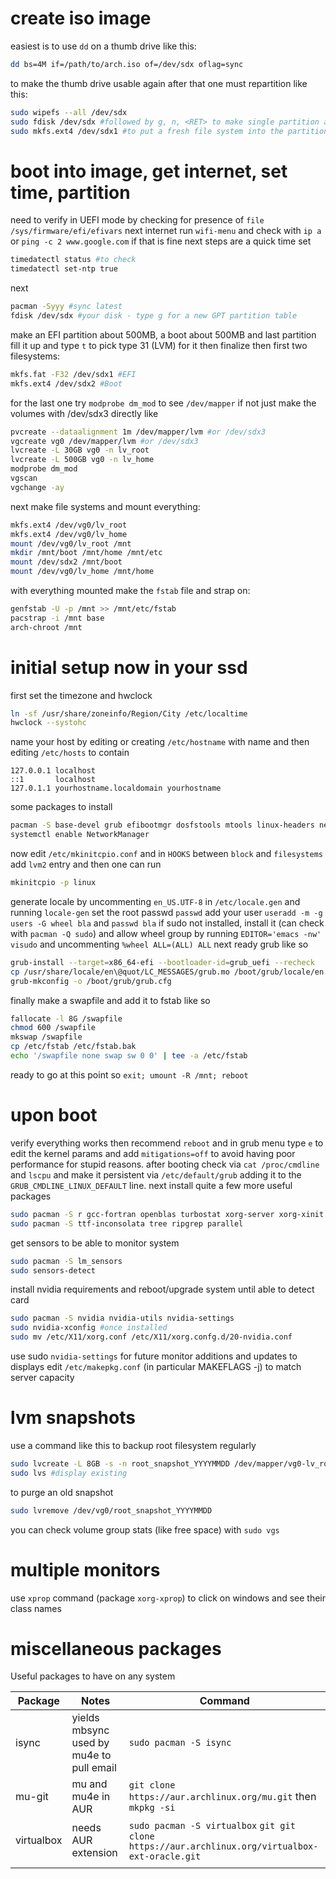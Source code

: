 * create iso image
easiest is to use ~dd~ on a thumb drive like this:
#+BEGIN_SRC bash
dd bs=4M if=/path/to/arch.iso of=/dev/sdx oflag=sync
#+END_SRC
to make the thumb drive usable again after that one must repartition like this:
#+BEGIN_SRC bash
sudo wipefs --all /dev/sdx
sudo fdisk /dev/sdx #followed by g, n, <RET> to make single partition and w to commit
sudo mkfs.ext4 /dev/sdx1 #to put a fresh file system into the partition made above
#+END_SRC
* boot into image, get internet, set time, partition
need to verify in UEFI mode by checking for presence of ~file /sys/firmware/efi/efivars~
next internet run ~wifi-menu~ and check with ~ip a~ or ~ping -c 2 www.google.com~
if that is fine next steps are a quick time set
#+BEGIN_SRC bash
timedatectl status #to check
timedatectl set-ntp true
#+END_SRC
next
#+BEGIN_SRC bash
pacman -Syyy #sync latest
fdisk /dev/sdx #your disk - type g for a new GPT partition table
#+END_SRC
make an EFI partition about 500MB, a boot about 500MB and last partition fill it up and type ~t~
to pick type 31 (LVM) for it then finalize
then first two filesystems:
#+BEGIN_SRC bash
mkfs.fat -F32 /dev/sdx1 #EFI
mkfs.ext4 /dev/sdx2 #Boot
#+END_SRC
for the last one try ~modprobe dm_mod~ to see =/dev/mapper= if not just make the volumes with /dev/sdx3 directly like
#+BEGIN_SRC bash
pvcreate --dataalignment 1m /dev/mapper/lvm #or /dev/sdx3
vgcreate vg0 /dev/mapper/lvm #or /dev/sdx3
lvcreate -L 30GB vg0 -n lv_root
lvcreate -L 500GB vg0 -n lv_home
modprobe dm_mod
vgscan
vgchange -ay
#+END_SRC
next make file systems and mount everything:
#+BEGIN_SRC bash
mkfs.ext4 /dev/vg0/lv_root
mkfs.ext4 /dev/vg0/lv_home
mount /dev/vg0/lv_root /mnt
mkdir /mnt/boot /mnt/home /mnt/etc
mount /dev/sdx2 /mnt/boot
mount /dev/vg0/lv_home /mnt/home
#+END_SRC
with everything mounted make the =fstab= file and strap on:
#+BEGIN_SRC bash
genfstab -U -p /mnt >> /mnt/etc/fstab
pacstrap -i /mnt base
arch-chroot /mnt
#+END_SRC
* initial setup now in your ssd
first set the timezone and hwclock
#+BEGIN_SRC bash
ln -sf /usr/share/zoneinfo/Region/City /etc/localtime
hwclock --systohc
#+END_SRC
name your host by editing or creating =/etc/hostname= with name
and then editing =/etc/hosts= to contain
#+BEGIN_EXAMPLE
127.0.0.1 localhost
::1       localhost
127.0.1.1 yourhostname.localdomain yourhostname
#+END_EXAMPLE
some packages to install
#+BEGIN_SRC bash
pacman -S base-devel grub efibootmgr dosfstools mtools linux-headers networkmanager wpa_supplicant wireless_tools emacs
systemctl enable NetworkManager
#+END_SRC
now edit ~/etc/mkinitcpio.conf~ and in =HOOKS= between =block= and =filesystems= add =lvm2= entry
and then one can run
#+BEGIN_SRC bash
mkinitcpio -p linux
#+END_SRC
generate locale by uncommenting =en_US.UTF-8= in =/etc/locale.gen= and running ~locale-gen~
set the root passwd ~passwd~ add your user ~useradd -m -g users -G wheel bla~ and ~passwd bla~
if sudo not installed, install it (can check with ~pacman -Q sudo~) and allow wheel group by running
~EDITOR='emacs -nw' visudo~ and uncommenting =%wheel ALL=(ALL) ALL=
next ready grub like so
#+BEGIN_SRC bash
grub-install --target=x86_64-efi --bootloader-id=grub_uefi --recheck
cp /usr/share/locale/en\@quot/LC_MESSAGES/grub.mo /boot/grub/locale/en.mo #might have to mkdir the destination
grub-mkconfig -o /boot/grub/grub.cfg
#+END_SRC
finally make a swapfile and add it to fstab like so
#+BEGIN_SRC bash
fallocate -l 8G /swapfile
chmod 600 /swapfile
mkswap /swapfile
cp /etc/fstab /etc/fstab.bak
echo '/swapfile none swap sw 0 0' | tee -a /etc/fstab
#+END_SRC
ready to go at this point so ~exit; umount -R /mnt; reboot~
* upon boot
verify everything works then recommend ~reboot~ and in grub menu type =e= to edit the kernel params
and add ~mitigations=off~ to avoid having poor performance for stupid reasons. after booting 
check via ~cat /proc/cmdline~ and ~lscpu~ and make it persistent via ~/etc/default/grub~ adding it to 
the =GRUB_CMDLINE_LINUX_DEFAULT= line.
next install quite a few more useful packages
#+BEGIN_SRC bash
sudo pacman -S r gcc-fortran openblas turbostat xorg-server xorg-xinit xorg-xprop i3-gaps rxvt-unicode dmenu
sudo pacman -S ttf-inconsolata tree ripgrep parallel
#+END_SRC
get sensors to be able to monitor system
#+BEGIN_SRC bash
sudo pacman -S lm_sensors
sudo sensors-detect
#+END_SRC
install nvidia requirements and reboot/upgrade system until able to detect card
#+BEGIN_SRC bash
sudo pacman -S nvidia nvidia-utils nvidia-settings
sudo nvidia-xconfig #once installed
sudo mv /etc/X11/xorg.conf /etc/X11/xorg.confg.d/20-nvidia.conf
#+END_SRC
use sudo ~nvidia-settings~ for future monitor additions and updates to displays
edit =/etc/makepkg.conf= (in particular MAKEFLAGS -j) to match server capacity
* lvm snapshots
use a command like this to backup root filesystem regularly
#+BEGIN_SRC bash
sudo lvcreate -L 8GB -s -n root_snapshot_YYYYMMDD /dev/mapper/vg0-lv_root
sudo lvs #display existing
#+END_SRC
to purge an old snapshot
#+BEGIN_SRC bash
sudo lvremove /dev/vg0/root_snapshot_YYYYMMDD
#+END_SRC
you can check volume group stats (like free space) with ~sudo vgs~
* multiple monitors
use ~xprop~ command (package =xorg-xprop=) to click on windows and see their class names
* miscellaneous packages
Useful packages to have on any system
|------------+------------------------------------------+-------------------------------------------------------------------------------------------------|
| Package    | Notes                                    | Command                                                                                         |
|------------+------------------------------------------+-------------------------------------------------------------------------------------------------|
| isync      | yields mbsync used by mu4e to pull email | ~sudo pacman -S isync~                                                                          |
| mu-git     | mu and mu4e in AUR                       | ~git clone https://aur.archlinux.org/mu.git~ then ~mkpkg -si~                                   |
| virtualbox | needs AUR extension                      | ~sudo pacman -S virtualbox~ ~git git clone https://aur.archlinux.org/virtualbox-ext-oracle.git~ |
|            |                                          |                                                                                                 |

